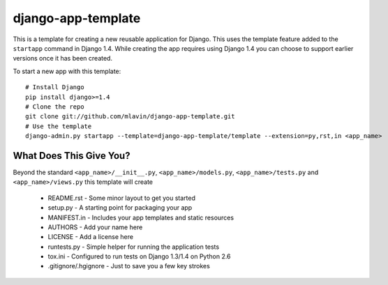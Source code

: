 django-app-template
========================

This is a template for creating a new reusable application for Django. This uses
the template feature added to the ``startapp`` command in Django 1.4. While
creating the app requires using Django 1.4 you can choose to support earlier versions
once it has been created.

To start a new app with this template::

    # Install Django
    pip install django>=1.4
    # Clone the repo
    git clone git://github.com/mlavin/django-app-template.git
    # Use the template
    django-admin.py startapp --template=django-app-template/template --extension=py,rst,in <app_name>


What Does This Give You?
-----------------------------------

Beyond the standard ``<app_name>/__init__.py``, ``<app_name>/models.py``,
``<app_name>/tests.py`` and ``<app_name>/views.py`` this template will create

 * README.rst - Some minor layout to get you started
 * setup.py - A starting point for packaging your app
 * MANIFEST.in - Includes your app templates and static resources
 * AUTHORS - Add your name here
 * LICENSE - Add a license here
 * runtests.py - Simple helper for running the application tests
 * tox.ini - Configured to run tests on Django 1.3/1.4 on Python 2.6
 * .gitignore/.hgignore - Just to save you a few key strokes


